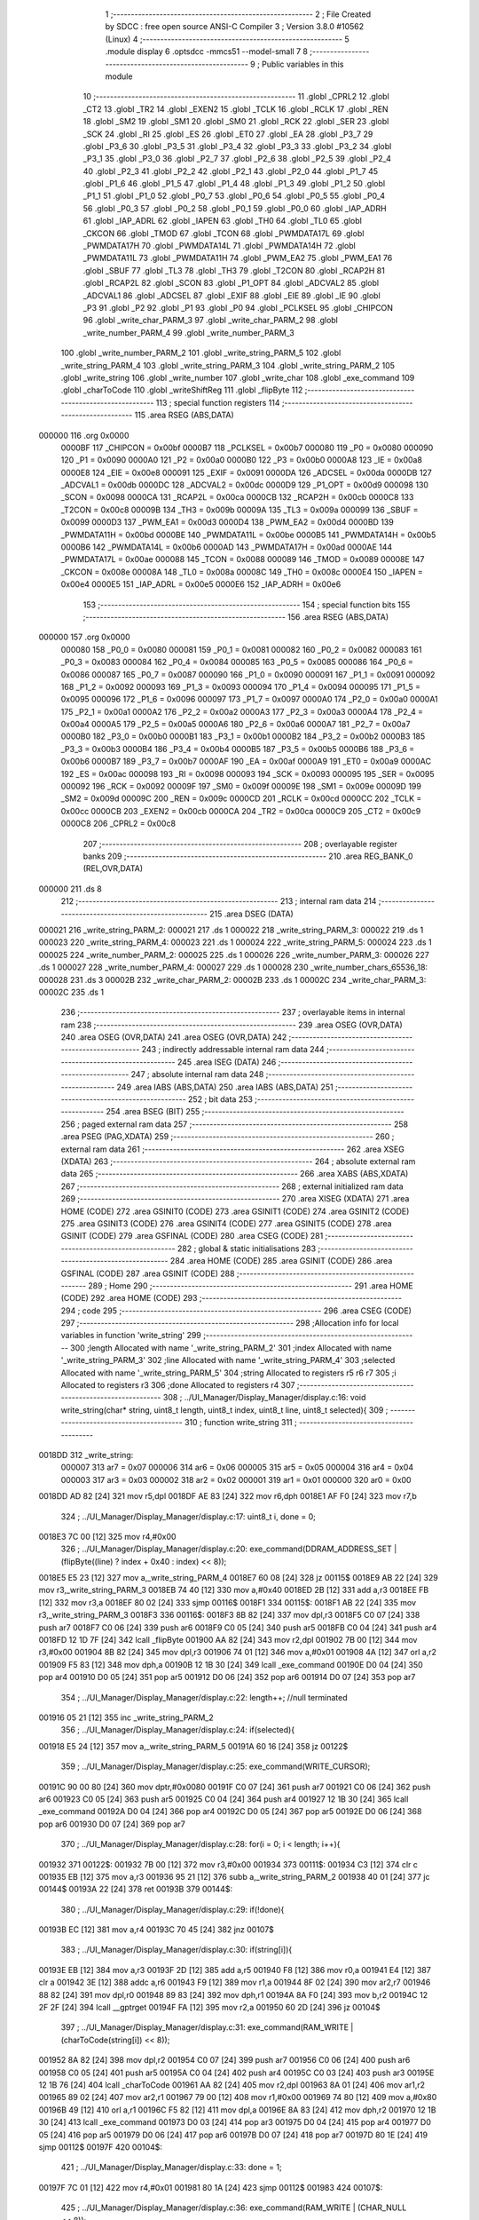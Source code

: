                                       1 ;--------------------------------------------------------
                                      2 ; File Created by SDCC : free open source ANSI-C Compiler
                                      3 ; Version 3.8.0 #10562 (Linux)
                                      4 ;--------------------------------------------------------
                                      5 	.module display
                                      6 	.optsdcc -mmcs51 --model-small
                                      7 	
                                      8 ;--------------------------------------------------------
                                      9 ; Public variables in this module
                                     10 ;--------------------------------------------------------
                                     11 	.globl _CPRL2
                                     12 	.globl _CT2
                                     13 	.globl _TR2
                                     14 	.globl _EXEN2
                                     15 	.globl _TCLK
                                     16 	.globl _RCLK
                                     17 	.globl _REN
                                     18 	.globl _SM2
                                     19 	.globl _SM1
                                     20 	.globl _SM0
                                     21 	.globl _RCK
                                     22 	.globl _SER
                                     23 	.globl _SCK
                                     24 	.globl _RI
                                     25 	.globl _ES
                                     26 	.globl _ET0
                                     27 	.globl _EA
                                     28 	.globl _P3_7
                                     29 	.globl _P3_6
                                     30 	.globl _P3_5
                                     31 	.globl _P3_4
                                     32 	.globl _P3_3
                                     33 	.globl _P3_2
                                     34 	.globl _P3_1
                                     35 	.globl _P3_0
                                     36 	.globl _P2_7
                                     37 	.globl _P2_6
                                     38 	.globl _P2_5
                                     39 	.globl _P2_4
                                     40 	.globl _P2_3
                                     41 	.globl _P2_2
                                     42 	.globl _P2_1
                                     43 	.globl _P2_0
                                     44 	.globl _P1_7
                                     45 	.globl _P1_6
                                     46 	.globl _P1_5
                                     47 	.globl _P1_4
                                     48 	.globl _P1_3
                                     49 	.globl _P1_2
                                     50 	.globl _P1_1
                                     51 	.globl _P1_0
                                     52 	.globl _P0_7
                                     53 	.globl _P0_6
                                     54 	.globl _P0_5
                                     55 	.globl _P0_4
                                     56 	.globl _P0_3
                                     57 	.globl _P0_2
                                     58 	.globl _P0_1
                                     59 	.globl _P0_0
                                     60 	.globl _IAP_ADRH
                                     61 	.globl _IAP_ADRL
                                     62 	.globl _IAPEN
                                     63 	.globl _TH0
                                     64 	.globl _TL0
                                     65 	.globl _CKCON
                                     66 	.globl _TMOD
                                     67 	.globl _TCON
                                     68 	.globl _PWMDATA17L
                                     69 	.globl _PWMDATA17H
                                     70 	.globl _PWMDATA14L
                                     71 	.globl _PWMDATA14H
                                     72 	.globl _PWMDATA11L
                                     73 	.globl _PWMDATA11H
                                     74 	.globl _PWM_EA2
                                     75 	.globl _PWM_EA1
                                     76 	.globl _SBUF
                                     77 	.globl _TL3
                                     78 	.globl _TH3
                                     79 	.globl _T2CON
                                     80 	.globl _RCAP2H
                                     81 	.globl _RCAP2L
                                     82 	.globl _SCON
                                     83 	.globl _P1_OPT
                                     84 	.globl _ADCVAL2
                                     85 	.globl _ADCVAL1
                                     86 	.globl _ADCSEL
                                     87 	.globl _EXIF
                                     88 	.globl _EIE
                                     89 	.globl _IE
                                     90 	.globl _P3
                                     91 	.globl _P2
                                     92 	.globl _P1
                                     93 	.globl _P0
                                     94 	.globl _PCLKSEL
                                     95 	.globl _CHIPCON
                                     96 	.globl _write_char_PARM_3
                                     97 	.globl _write_char_PARM_2
                                     98 	.globl _write_number_PARM_4
                                     99 	.globl _write_number_PARM_3
                                    100 	.globl _write_number_PARM_2
                                    101 	.globl _write_string_PARM_5
                                    102 	.globl _write_string_PARM_4
                                    103 	.globl _write_string_PARM_3
                                    104 	.globl _write_string_PARM_2
                                    105 	.globl _write_string
                                    106 	.globl _write_number
                                    107 	.globl _write_char
                                    108 	.globl _exe_command
                                    109 	.globl _charToCode
                                    110 	.globl _writeShiftReg
                                    111 	.globl _flipByte
                                    112 ;--------------------------------------------------------
                                    113 ; special function registers
                                    114 ;--------------------------------------------------------
                                    115 	.area RSEG    (ABS,DATA)
      000000                        116 	.org 0x0000
                           0000BF   117 _CHIPCON	=	0x00bf
                           0000B7   118 _PCLKSEL	=	0x00b7
                           000080   119 _P0	=	0x0080
                           000090   120 _P1	=	0x0090
                           0000A0   121 _P2	=	0x00a0
                           0000B0   122 _P3	=	0x00b0
                           0000A8   123 _IE	=	0x00a8
                           0000E8   124 _EIE	=	0x00e8
                           000091   125 _EXIF	=	0x0091
                           0000DA   126 _ADCSEL	=	0x00da
                           0000DB   127 _ADCVAL1	=	0x00db
                           0000DC   128 _ADCVAL2	=	0x00dc
                           0000D9   129 _P1_OPT	=	0x00d9
                           000098   130 _SCON	=	0x0098
                           0000CA   131 _RCAP2L	=	0x00ca
                           0000CB   132 _RCAP2H	=	0x00cb
                           0000C8   133 _T2CON	=	0x00c8
                           00009B   134 _TH3	=	0x009b
                           00009A   135 _TL3	=	0x009a
                           000099   136 _SBUF	=	0x0099
                           0000D3   137 _PWM_EA1	=	0x00d3
                           0000D4   138 _PWM_EA2	=	0x00d4
                           0000BD   139 _PWMDATA11H	=	0x00bd
                           0000BE   140 _PWMDATA11L	=	0x00be
                           0000B5   141 _PWMDATA14H	=	0x00b5
                           0000B6   142 _PWMDATA14L	=	0x00b6
                           0000AD   143 _PWMDATA17H	=	0x00ad
                           0000AE   144 _PWMDATA17L	=	0x00ae
                           000088   145 _TCON	=	0x0088
                           000089   146 _TMOD	=	0x0089
                           00008E   147 _CKCON	=	0x008e
                           00008A   148 _TL0	=	0x008a
                           00008C   149 _TH0	=	0x008c
                           0000E4   150 _IAPEN	=	0x00e4
                           0000E5   151 _IAP_ADRL	=	0x00e5
                           0000E6   152 _IAP_ADRH	=	0x00e6
                                    153 ;--------------------------------------------------------
                                    154 ; special function bits
                                    155 ;--------------------------------------------------------
                                    156 	.area RSEG    (ABS,DATA)
      000000                        157 	.org 0x0000
                           000080   158 _P0_0	=	0x0080
                           000081   159 _P0_1	=	0x0081
                           000082   160 _P0_2	=	0x0082
                           000083   161 _P0_3	=	0x0083
                           000084   162 _P0_4	=	0x0084
                           000085   163 _P0_5	=	0x0085
                           000086   164 _P0_6	=	0x0086
                           000087   165 _P0_7	=	0x0087
                           000090   166 _P1_0	=	0x0090
                           000091   167 _P1_1	=	0x0091
                           000092   168 _P1_2	=	0x0092
                           000093   169 _P1_3	=	0x0093
                           000094   170 _P1_4	=	0x0094
                           000095   171 _P1_5	=	0x0095
                           000096   172 _P1_6	=	0x0096
                           000097   173 _P1_7	=	0x0097
                           0000A0   174 _P2_0	=	0x00a0
                           0000A1   175 _P2_1	=	0x00a1
                           0000A2   176 _P2_2	=	0x00a2
                           0000A3   177 _P2_3	=	0x00a3
                           0000A4   178 _P2_4	=	0x00a4
                           0000A5   179 _P2_5	=	0x00a5
                           0000A6   180 _P2_6	=	0x00a6
                           0000A7   181 _P2_7	=	0x00a7
                           0000B0   182 _P3_0	=	0x00b0
                           0000B1   183 _P3_1	=	0x00b1
                           0000B2   184 _P3_2	=	0x00b2
                           0000B3   185 _P3_3	=	0x00b3
                           0000B4   186 _P3_4	=	0x00b4
                           0000B5   187 _P3_5	=	0x00b5
                           0000B6   188 _P3_6	=	0x00b6
                           0000B7   189 _P3_7	=	0x00b7
                           0000AF   190 _EA	=	0x00af
                           0000A9   191 _ET0	=	0x00a9
                           0000AC   192 _ES	=	0x00ac
                           000098   193 _RI	=	0x0098
                           000093   194 _SCK	=	0x0093
                           000095   195 _SER	=	0x0095
                           000092   196 _RCK	=	0x0092
                           00009F   197 _SM0	=	0x009f
                           00009E   198 _SM1	=	0x009e
                           00009D   199 _SM2	=	0x009d
                           00009C   200 _REN	=	0x009c
                           0000CD   201 _RCLK	=	0x00cd
                           0000CC   202 _TCLK	=	0x00cc
                           0000CB   203 _EXEN2	=	0x00cb
                           0000CA   204 _TR2	=	0x00ca
                           0000C9   205 _CT2	=	0x00c9
                           0000C8   206 _CPRL2	=	0x00c8
                                    207 ;--------------------------------------------------------
                                    208 ; overlayable register banks
                                    209 ;--------------------------------------------------------
                                    210 	.area REG_BANK_0	(REL,OVR,DATA)
      000000                        211 	.ds 8
                                    212 ;--------------------------------------------------------
                                    213 ; internal ram data
                                    214 ;--------------------------------------------------------
                                    215 	.area DSEG    (DATA)
      000021                        216 _write_string_PARM_2:
      000021                        217 	.ds 1
      000022                        218 _write_string_PARM_3:
      000022                        219 	.ds 1
      000023                        220 _write_string_PARM_4:
      000023                        221 	.ds 1
      000024                        222 _write_string_PARM_5:
      000024                        223 	.ds 1
      000025                        224 _write_number_PARM_2:
      000025                        225 	.ds 1
      000026                        226 _write_number_PARM_3:
      000026                        227 	.ds 1
      000027                        228 _write_number_PARM_4:
      000027                        229 	.ds 1
      000028                        230 _write_number_chars_65536_18:
      000028                        231 	.ds 3
      00002B                        232 _write_char_PARM_2:
      00002B                        233 	.ds 1
      00002C                        234 _write_char_PARM_3:
      00002C                        235 	.ds 1
                                    236 ;--------------------------------------------------------
                                    237 ; overlayable items in internal ram 
                                    238 ;--------------------------------------------------------
                                    239 	.area	OSEG    (OVR,DATA)
                                    240 	.area	OSEG    (OVR,DATA)
                                    241 	.area	OSEG    (OVR,DATA)
                                    242 ;--------------------------------------------------------
                                    243 ; indirectly addressable internal ram data
                                    244 ;--------------------------------------------------------
                                    245 	.area ISEG    (DATA)
                                    246 ;--------------------------------------------------------
                                    247 ; absolute internal ram data
                                    248 ;--------------------------------------------------------
                                    249 	.area IABS    (ABS,DATA)
                                    250 	.area IABS    (ABS,DATA)
                                    251 ;--------------------------------------------------------
                                    252 ; bit data
                                    253 ;--------------------------------------------------------
                                    254 	.area BSEG    (BIT)
                                    255 ;--------------------------------------------------------
                                    256 ; paged external ram data
                                    257 ;--------------------------------------------------------
                                    258 	.area PSEG    (PAG,XDATA)
                                    259 ;--------------------------------------------------------
                                    260 ; external ram data
                                    261 ;--------------------------------------------------------
                                    262 	.area XSEG    (XDATA)
                                    263 ;--------------------------------------------------------
                                    264 ; absolute external ram data
                                    265 ;--------------------------------------------------------
                                    266 	.area XABS    (ABS,XDATA)
                                    267 ;--------------------------------------------------------
                                    268 ; external initialized ram data
                                    269 ;--------------------------------------------------------
                                    270 	.area XISEG   (XDATA)
                                    271 	.area HOME    (CODE)
                                    272 	.area GSINIT0 (CODE)
                                    273 	.area GSINIT1 (CODE)
                                    274 	.area GSINIT2 (CODE)
                                    275 	.area GSINIT3 (CODE)
                                    276 	.area GSINIT4 (CODE)
                                    277 	.area GSINIT5 (CODE)
                                    278 	.area GSINIT  (CODE)
                                    279 	.area GSFINAL (CODE)
                                    280 	.area CSEG    (CODE)
                                    281 ;--------------------------------------------------------
                                    282 ; global & static initialisations
                                    283 ;--------------------------------------------------------
                                    284 	.area HOME    (CODE)
                                    285 	.area GSINIT  (CODE)
                                    286 	.area GSFINAL (CODE)
                                    287 	.area GSINIT  (CODE)
                                    288 ;--------------------------------------------------------
                                    289 ; Home
                                    290 ;--------------------------------------------------------
                                    291 	.area HOME    (CODE)
                                    292 	.area HOME    (CODE)
                                    293 ;--------------------------------------------------------
                                    294 ; code
                                    295 ;--------------------------------------------------------
                                    296 	.area CSEG    (CODE)
                                    297 ;------------------------------------------------------------
                                    298 ;Allocation info for local variables in function 'write_string'
                                    299 ;------------------------------------------------------------
                                    300 ;length                    Allocated with name '_write_string_PARM_2'
                                    301 ;index                     Allocated with name '_write_string_PARM_3'
                                    302 ;line                      Allocated with name '_write_string_PARM_4'
                                    303 ;selected                  Allocated with name '_write_string_PARM_5'
                                    304 ;string                    Allocated to registers r5 r6 r7 
                                    305 ;i                         Allocated to registers r3 
                                    306 ;done                      Allocated to registers r4 
                                    307 ;------------------------------------------------------------
                                    308 ;	../UI_Manager/Display_Manager/display.c:16: void write_string(char* string, uint8_t length, uint8_t index, uint8_t line, uint8_t selected){
                                    309 ;	-----------------------------------------
                                    310 ;	 function write_string
                                    311 ;	-----------------------------------------
      0018DD                        312 _write_string:
                           000007   313 	ar7 = 0x07
                           000006   314 	ar6 = 0x06
                           000005   315 	ar5 = 0x05
                           000004   316 	ar4 = 0x04
                           000003   317 	ar3 = 0x03
                           000002   318 	ar2 = 0x02
                           000001   319 	ar1 = 0x01
                           000000   320 	ar0 = 0x00
      0018DD AD 82            [24]  321 	mov	r5,dpl
      0018DF AE 83            [24]  322 	mov	r6,dph
      0018E1 AF F0            [24]  323 	mov	r7,b
                                    324 ;	../UI_Manager/Display_Manager/display.c:17: uint8_t i, done = 0;
      0018E3 7C 00            [12]  325 	mov	r4,#0x00
                                    326 ;	../UI_Manager/Display_Manager/display.c:20: exe_command(DDRAM_ADDRESS_SET | (flipByte((line) ? index + 0x40 : index) << 8));
      0018E5 E5 23            [12]  327 	mov	a,_write_string_PARM_4
      0018E7 60 08            [24]  328 	jz	00115$
      0018E9 AB 22            [24]  329 	mov	r3,_write_string_PARM_3
      0018EB 74 40            [12]  330 	mov	a,#0x40
      0018ED 2B               [12]  331 	add	a,r3
      0018EE FB               [12]  332 	mov	r3,a
      0018EF 80 02            [24]  333 	sjmp	00116$
      0018F1                        334 00115$:
      0018F1 AB 22            [24]  335 	mov	r3,_write_string_PARM_3
      0018F3                        336 00116$:
      0018F3 8B 82            [24]  337 	mov	dpl,r3
      0018F5 C0 07            [24]  338 	push	ar7
      0018F7 C0 06            [24]  339 	push	ar6
      0018F9 C0 05            [24]  340 	push	ar5
      0018FB C0 04            [24]  341 	push	ar4
      0018FD 12 1D 7F         [24]  342 	lcall	_flipByte
      001900 AA 82            [24]  343 	mov	r2,dpl
      001902 7B 00            [12]  344 	mov	r3,#0x00
      001904 8B 82            [24]  345 	mov	dpl,r3
      001906 74 01            [12]  346 	mov	a,#0x01
      001908 4A               [12]  347 	orl	a,r2
      001909 F5 83            [12]  348 	mov	dph,a
      00190B 12 1B 30         [24]  349 	lcall	_exe_command
      00190E D0 04            [24]  350 	pop	ar4
      001910 D0 05            [24]  351 	pop	ar5
      001912 D0 06            [24]  352 	pop	ar6
      001914 D0 07            [24]  353 	pop	ar7
                                    354 ;	../UI_Manager/Display_Manager/display.c:22: length++; //null terminated
      001916 05 21            [12]  355 	inc	_write_string_PARM_2
                                    356 ;	../UI_Manager/Display_Manager/display.c:24: if(selected){
      001918 E5 24            [12]  357 	mov	a,_write_string_PARM_5
      00191A 60 16            [24]  358 	jz	00122$
                                    359 ;	../UI_Manager/Display_Manager/display.c:25: exe_command(WRITE_CURSOR);
      00191C 90 00 80         [24]  360 	mov	dptr,#0x0080
      00191F C0 07            [24]  361 	push	ar7
      001921 C0 06            [24]  362 	push	ar6
      001923 C0 05            [24]  363 	push	ar5
      001925 C0 04            [24]  364 	push	ar4
      001927 12 1B 30         [24]  365 	lcall	_exe_command
      00192A D0 04            [24]  366 	pop	ar4
      00192C D0 05            [24]  367 	pop	ar5
      00192E D0 06            [24]  368 	pop	ar6
      001930 D0 07            [24]  369 	pop	ar7
                                    370 ;	../UI_Manager/Display_Manager/display.c:28: for(i = 0; i < length; i++){
      001932                        371 00122$:
      001932 7B 00            [12]  372 	mov	r3,#0x00
      001934                        373 00111$:
      001934 C3               [12]  374 	clr	c
      001935 EB               [12]  375 	mov	a,r3
      001936 95 21            [12]  376 	subb	a,_write_string_PARM_2
      001938 40 01            [24]  377 	jc	00144$
      00193A 22               [24]  378 	ret
      00193B                        379 00144$:
                                    380 ;	../UI_Manager/Display_Manager/display.c:29: if(!done){
      00193B EC               [12]  381 	mov	a,r4
      00193C 70 45            [24]  382 	jnz	00107$
                                    383 ;	../UI_Manager/Display_Manager/display.c:30: if(string[i]){
      00193E EB               [12]  384 	mov	a,r3
      00193F 2D               [12]  385 	add	a,r5
      001940 F8               [12]  386 	mov	r0,a
      001941 E4               [12]  387 	clr	a
      001942 3E               [12]  388 	addc	a,r6
      001943 F9               [12]  389 	mov	r1,a
      001944 8F 02            [24]  390 	mov	ar2,r7
      001946 88 82            [24]  391 	mov	dpl,r0
      001948 89 83            [24]  392 	mov	dph,r1
      00194A 8A F0            [24]  393 	mov	b,r2
      00194C 12 2F 2F         [24]  394 	lcall	__gptrget
      00194F FA               [12]  395 	mov	r2,a
      001950 60 2D            [24]  396 	jz	00104$
                                    397 ;	../UI_Manager/Display_Manager/display.c:31: exe_command(RAM_WRITE | (charToCode(string[i]) << 8));
      001952 8A 82            [24]  398 	mov	dpl,r2
      001954 C0 07            [24]  399 	push	ar7
      001956 C0 06            [24]  400 	push	ar6
      001958 C0 05            [24]  401 	push	ar5
      00195A C0 04            [24]  402 	push	ar4
      00195C C0 03            [24]  403 	push	ar3
      00195E 12 1B 76         [24]  404 	lcall	_charToCode
      001961 AA 82            [24]  405 	mov	r2,dpl
      001963 8A 01            [24]  406 	mov	ar1,r2
      001965 89 02            [24]  407 	mov	ar2,r1
      001967 79 00            [12]  408 	mov	r1,#0x00
      001969 74 80            [12]  409 	mov	a,#0x80
      00196B 49               [12]  410 	orl	a,r1
      00196C F5 82            [12]  411 	mov	dpl,a
      00196E 8A 83            [24]  412 	mov	dph,r2
      001970 12 1B 30         [24]  413 	lcall	_exe_command
      001973 D0 03            [24]  414 	pop	ar3
      001975 D0 04            [24]  415 	pop	ar4
      001977 D0 05            [24]  416 	pop	ar5
      001979 D0 06            [24]  417 	pop	ar6
      00197B D0 07            [24]  418 	pop	ar7
      00197D 80 1E            [24]  419 	sjmp	00112$
      00197F                        420 00104$:
                                    421 ;	../UI_Manager/Display_Manager/display.c:33: done = 1;
      00197F 7C 01            [12]  422 	mov	r4,#0x01
      001981 80 1A            [24]  423 	sjmp	00112$
      001983                        424 00107$:
                                    425 ;	../UI_Manager/Display_Manager/display.c:36: exe_command(RAM_WRITE | (CHAR_NULL << 8));
      001983 90 04 80         [24]  426 	mov	dptr,#0x0480
      001986 C0 07            [24]  427 	push	ar7
      001988 C0 06            [24]  428 	push	ar6
      00198A C0 05            [24]  429 	push	ar5
      00198C C0 04            [24]  430 	push	ar4
      00198E C0 03            [24]  431 	push	ar3
      001990 12 1B 30         [24]  432 	lcall	_exe_command
      001993 D0 03            [24]  433 	pop	ar3
      001995 D0 04            [24]  434 	pop	ar4
      001997 D0 05            [24]  435 	pop	ar5
      001999 D0 06            [24]  436 	pop	ar6
      00199B D0 07            [24]  437 	pop	ar7
      00199D                        438 00112$:
                                    439 ;	../UI_Manager/Display_Manager/display.c:28: for(i = 0; i < length; i++){
      00199D 0B               [12]  440 	inc	r3
                                    441 ;	../UI_Manager/Display_Manager/display.c:39: }
      00199E 02 19 34         [24]  442 	ljmp	00111$
                                    443 ;------------------------------------------------------------
                                    444 ;Allocation info for local variables in function 'write_number'
                                    445 ;------------------------------------------------------------
                                    446 ;index                     Allocated with name '_write_number_PARM_2'
                                    447 ;line                      Allocated with name '_write_number_PARM_3'
                                    448 ;selected                  Allocated with name '_write_number_PARM_4'
                                    449 ;number                    Allocated to registers r6 r7 
                                    450 ;higherNumberPresent       Allocated to registers r5 
                                    451 ;value                     Allocated to registers r3 r4 
                                    452 ;chars                     Allocated with name '_write_number_chars_65536_18'
                                    453 ;------------------------------------------------------------
                                    454 ;	../UI_Manager/Display_Manager/display.c:41: void write_number(uint16_t number, uint8_t index, uint8_t line, uint8_t selected){
                                    455 ;	-----------------------------------------
                                    456 ;	 function write_number
                                    457 ;	-----------------------------------------
      0019A1                        458 _write_number:
      0019A1 AE 82            [24]  459 	mov	r6,dpl
      0019A3 AF 83            [24]  460 	mov	r7,dph
                                    461 ;	../UI_Manager/Display_Manager/display.c:42: uint8_t higherNumberPresent = 0;
      0019A5 7D 00            [12]  462 	mov	r5,#0x00
                                    463 ;	../UI_Manager/Display_Manager/display.c:44: uint8_t chars[3] = {CHAR_NULL, CHAR_NULL, CHAR_0};
      0019A7 75 28 04         [24]  464 	mov	_write_number_chars_65536_18,#0x04
      0019AA 75 29 04         [24]  465 	mov	(_write_number_chars_65536_18 + 0x0001),#0x04
      0019AD 75 2A 0C         [24]  466 	mov	(_write_number_chars_65536_18 + 0x0002),#0x0c
                                    467 ;	../UI_Manager/Display_Manager/display.c:46: if(number >= 1000) {number = 999;}
      0019B0 C3               [12]  468 	clr	c
      0019B1 EE               [12]  469 	mov	a,r6
      0019B2 94 E8            [12]  470 	subb	a,#0xe8
      0019B4 EF               [12]  471 	mov	a,r7
      0019B5 94 03            [12]  472 	subb	a,#0x03
      0019B7 40 04            [24]  473 	jc	00102$
      0019B9 7E E7            [12]  474 	mov	r6,#0xe7
      0019BB 7F 03            [12]  475 	mov	r7,#0x03
      0019BD                        476 00102$:
                                    477 ;	../UI_Manager/Display_Manager/display.c:48: exe_command(DDRAM_ADDRESS_SET | (flipByte((line) ? index + 0x40 : index) << 8));
      0019BD E5 26            [12]  478 	mov	a,_write_number_PARM_3
      0019BF 60 08            [24]  479 	jz	00113$
      0019C1 AC 25            [24]  480 	mov	r4,_write_number_PARM_2
      0019C3 74 40            [12]  481 	mov	a,#0x40
      0019C5 2C               [12]  482 	add	a,r4
      0019C6 FC               [12]  483 	mov	r4,a
      0019C7 80 02            [24]  484 	sjmp	00114$
      0019C9                        485 00113$:
      0019C9 AC 25            [24]  486 	mov	r4,_write_number_PARM_2
      0019CB                        487 00114$:
      0019CB 8C 82            [24]  488 	mov	dpl,r4
      0019CD C0 07            [24]  489 	push	ar7
      0019CF C0 06            [24]  490 	push	ar6
      0019D1 C0 05            [24]  491 	push	ar5
      0019D3 12 1D 7F         [24]  492 	lcall	_flipByte
      0019D6 AB 82            [24]  493 	mov	r3,dpl
      0019D8 7C 00            [12]  494 	mov	r4,#0x00
      0019DA 8C 82            [24]  495 	mov	dpl,r4
      0019DC 74 01            [12]  496 	mov	a,#0x01
      0019DE 4B               [12]  497 	orl	a,r3
      0019DF F5 83            [12]  498 	mov	dph,a
      0019E1 12 1B 30         [24]  499 	lcall	_exe_command
      0019E4 D0 05            [24]  500 	pop	ar5
      0019E6 D0 06            [24]  501 	pop	ar6
      0019E8 D0 07            [24]  502 	pop	ar7
                                    503 ;	../UI_Manager/Display_Manager/display.c:51: if(selected){
      0019EA E5 27            [12]  504 	mov	a,_write_number_PARM_4
      0019EC 60 14            [24]  505 	jz	00104$
                                    506 ;	../UI_Manager/Display_Manager/display.c:52: exe_command(WRITE_CURSOR);
      0019EE 90 00 80         [24]  507 	mov	dptr,#0x0080
      0019F1 C0 07            [24]  508 	push	ar7
      0019F3 C0 06            [24]  509 	push	ar6
      0019F5 C0 05            [24]  510 	push	ar5
      0019F7 12 1B 30         [24]  511 	lcall	_exe_command
      0019FA D0 05            [24]  512 	pop	ar5
      0019FC D0 06            [24]  513 	pop	ar6
      0019FE D0 07            [24]  514 	pop	ar7
      001A00 80 12            [24]  515 	sjmp	00105$
      001A02                        516 00104$:
                                    517 ;	../UI_Manager/Display_Manager/display.c:54: exe_command(RAM_WRITE | (CHAR_NULL << 8));
      001A02 90 04 80         [24]  518 	mov	dptr,#0x0480
      001A05 C0 07            [24]  519 	push	ar7
      001A07 C0 06            [24]  520 	push	ar6
      001A09 C0 05            [24]  521 	push	ar5
      001A0B 12 1B 30         [24]  522 	lcall	_exe_command
      001A0E D0 05            [24]  523 	pop	ar5
      001A10 D0 06            [24]  524 	pop	ar6
      001A12 D0 07            [24]  525 	pop	ar7
      001A14                        526 00105$:
                                    527 ;	../UI_Manager/Display_Manager/display.c:58: value = number/100;
      001A14 75 76 64         [24]  528 	mov	__divuint_PARM_2,#0x64
      001A17 75 77 00         [24]  529 	mov	(__divuint_PARM_2 + 1),#0x00
      001A1A 8E 82            [24]  530 	mov	dpl,r6
      001A1C 8F 83            [24]  531 	mov	dph,r7
      001A1E C0 07            [24]  532 	push	ar7
      001A20 C0 06            [24]  533 	push	ar6
      001A22 C0 05            [24]  534 	push	ar5
      001A24 12 2E 19         [24]  535 	lcall	__divuint
      001A27 AB 82            [24]  536 	mov	r3,dpl
      001A29 AC 83            [24]  537 	mov	r4,dph
      001A2B D0 05            [24]  538 	pop	ar5
      001A2D D0 06            [24]  539 	pop	ar6
      001A2F D0 07            [24]  540 	pop	ar7
                                    541 ;	../UI_Manager/Display_Manager/display.c:59: if(value){
      001A31 EB               [12]  542 	mov	a,r3
      001A32 4C               [12]  543 	orl	a,r4
      001A33 60 39            [24]  544 	jz	00107$
                                    545 ;	../UI_Manager/Display_Manager/display.c:60: chars[0] = charToCode(value + 0x30);
      001A35 8B 02            [24]  546 	mov	ar2,r3
      001A37 74 30            [12]  547 	mov	a,#0x30
      001A39 2A               [12]  548 	add	a,r2
      001A3A F5 82            [12]  549 	mov	dpl,a
      001A3C C0 07            [24]  550 	push	ar7
      001A3E C0 06            [24]  551 	push	ar6
      001A40 C0 04            [24]  552 	push	ar4
      001A42 C0 03            [24]  553 	push	ar3
      001A44 12 1B 76         [24]  554 	lcall	_charToCode
      001A47 E5 82            [12]  555 	mov	a,dpl
      001A49 D0 03            [24]  556 	pop	ar3
      001A4B D0 04            [24]  557 	pop	ar4
      001A4D F5 28            [12]  558 	mov	_write_number_chars_65536_18,a
                                    559 ;	../UI_Manager/Display_Manager/display.c:61: higherNumberPresent = 1;
      001A4F 7D 01            [12]  560 	mov	r5,#0x01
                                    561 ;	../UI_Manager/Display_Manager/display.c:62: number -= value*100;
      001A51 8B 76            [24]  562 	mov	__mulint_PARM_2,r3
      001A53 8C 77            [24]  563 	mov	(__mulint_PARM_2 + 1),r4
      001A55 90 00 64         [24]  564 	mov	dptr,#0x0064
      001A58 C0 05            [24]  565 	push	ar5
      001A5A 12 2E C5         [24]  566 	lcall	__mulint
      001A5D AB 82            [24]  567 	mov	r3,dpl
      001A5F AC 83            [24]  568 	mov	r4,dph
      001A61 D0 05            [24]  569 	pop	ar5
      001A63 D0 06            [24]  570 	pop	ar6
      001A65 D0 07            [24]  571 	pop	ar7
      001A67 EE               [12]  572 	mov	a,r6
      001A68 C3               [12]  573 	clr	c
      001A69 9B               [12]  574 	subb	a,r3
      001A6A FE               [12]  575 	mov	r6,a
      001A6B EF               [12]  576 	mov	a,r7
      001A6C 9C               [12]  577 	subb	a,r4
      001A6D FF               [12]  578 	mov	r7,a
      001A6E                        579 00107$:
                                    580 ;	../UI_Manager/Display_Manager/display.c:65: value = number/10;
      001A6E 75 76 0A         [24]  581 	mov	__divuint_PARM_2,#0x0a
      001A71 75 77 00         [24]  582 	mov	(__divuint_PARM_2 + 1),#0x00
      001A74 8E 82            [24]  583 	mov	dpl,r6
      001A76 8F 83            [24]  584 	mov	dph,r7
      001A78 C0 07            [24]  585 	push	ar7
      001A7A C0 06            [24]  586 	push	ar6
      001A7C C0 05            [24]  587 	push	ar5
      001A7E 12 2E 19         [24]  588 	lcall	__divuint
      001A81 AB 82            [24]  589 	mov	r3,dpl
      001A83 AC 83            [24]  590 	mov	r4,dph
      001A85 D0 05            [24]  591 	pop	ar5
      001A87 D0 06            [24]  592 	pop	ar6
      001A89 D0 07            [24]  593 	pop	ar7
                                    594 ;	../UI_Manager/Display_Manager/display.c:66: if(higherNumberPresent || value){
      001A8B ED               [12]  595 	mov	a,r5
      001A8C 70 04            [24]  596 	jnz	00108$
      001A8E EB               [12]  597 	mov	a,r3
      001A8F 4C               [12]  598 	orl	a,r4
      001A90 60 33            [24]  599 	jz	00109$
      001A92                        600 00108$:
                                    601 ;	../UI_Manager/Display_Manager/display.c:67: chars[1] = charToCode(value + 0x30);
      001A92 8B 05            [24]  602 	mov	ar5,r3
      001A94 74 30            [12]  603 	mov	a,#0x30
      001A96 2D               [12]  604 	add	a,r5
      001A97 F5 82            [12]  605 	mov	dpl,a
      001A99 C0 07            [24]  606 	push	ar7
      001A9B C0 06            [24]  607 	push	ar6
      001A9D C0 04            [24]  608 	push	ar4
      001A9F C0 03            [24]  609 	push	ar3
      001AA1 12 1B 76         [24]  610 	lcall	_charToCode
      001AA4 E5 82            [12]  611 	mov	a,dpl
      001AA6 D0 03            [24]  612 	pop	ar3
      001AA8 D0 04            [24]  613 	pop	ar4
      001AAA F5 29            [12]  614 	mov	(_write_number_chars_65536_18 + 0x0001),a
                                    615 ;	../UI_Manager/Display_Manager/display.c:68: number -= value*10;
      001AAC 8B 76            [24]  616 	mov	__mulint_PARM_2,r3
      001AAE 8C 77            [24]  617 	mov	(__mulint_PARM_2 + 1),r4
      001AB0 90 00 0A         [24]  618 	mov	dptr,#0x000a
      001AB3 12 2E C5         [24]  619 	lcall	__mulint
      001AB6 AC 82            [24]  620 	mov	r4,dpl
      001AB8 AD 83            [24]  621 	mov	r5,dph
      001ABA D0 06            [24]  622 	pop	ar6
      001ABC D0 07            [24]  623 	pop	ar7
      001ABE EE               [12]  624 	mov	a,r6
      001ABF C3               [12]  625 	clr	c
      001AC0 9C               [12]  626 	subb	a,r4
      001AC1 FE               [12]  627 	mov	r6,a
      001AC2 EF               [12]  628 	mov	a,r7
      001AC3 9D               [12]  629 	subb	a,r5
      001AC4 FF               [12]  630 	mov	r7,a
      001AC5                        631 00109$:
                                    632 ;	../UI_Manager/Display_Manager/display.c:71: chars[2] = charToCode(number + 0x30);
      001AC5 74 30            [12]  633 	mov	a,#0x30
      001AC7 2E               [12]  634 	add	a,r6
      001AC8 F5 82            [12]  635 	mov	dpl,a
      001ACA 12 1B 76         [24]  636 	lcall	_charToCode
      001ACD E5 82            [12]  637 	mov	a,dpl
      001ACF F5 2A            [12]  638 	mov	(_write_number_chars_65536_18 + 0x0002),a
                                    639 ;	../UI_Manager/Display_Manager/display.c:73: exe_command(RAM_WRITE | (chars[0] << 8));
      001AD1 AF 28            [24]  640 	mov	r7,_write_number_chars_65536_18
      001AD3 7E 00            [12]  641 	mov	r6,#0x00
      001AD5 74 80            [12]  642 	mov	a,#0x80
      001AD7 4E               [12]  643 	orl	a,r6
      001AD8 F5 82            [12]  644 	mov	dpl,a
      001ADA 8F 83            [24]  645 	mov	dph,r7
      001ADC 12 1B 30         [24]  646 	lcall	_exe_command
                                    647 ;	../UI_Manager/Display_Manager/display.c:74: exe_command(RAM_WRITE | (chars[1] << 8));
      001ADF AF 29            [24]  648 	mov	r7,(_write_number_chars_65536_18 + 0x0001)
      001AE1 7E 00            [12]  649 	mov	r6,#0x00
      001AE3 74 80            [12]  650 	mov	a,#0x80
      001AE5 4E               [12]  651 	orl	a,r6
      001AE6 F5 82            [12]  652 	mov	dpl,a
      001AE8 8F 83            [24]  653 	mov	dph,r7
      001AEA 12 1B 30         [24]  654 	lcall	_exe_command
                                    655 ;	../UI_Manager/Display_Manager/display.c:75: exe_command(RAM_WRITE | (chars[2] << 8));
      001AED AF 2A            [24]  656 	mov	r7,(_write_number_chars_65536_18 + 0x0002)
      001AEF 7E 00            [12]  657 	mov	r6,#0x00
      001AF1 74 80            [12]  658 	mov	a,#0x80
      001AF3 4E               [12]  659 	orl	a,r6
      001AF4 F5 82            [12]  660 	mov	dpl,a
      001AF6 8F 83            [24]  661 	mov	dph,r7
                                    662 ;	../UI_Manager/Display_Manager/display.c:77: }
      001AF8 02 1B 30         [24]  663 	ljmp	_exe_command
                                    664 ;------------------------------------------------------------
                                    665 ;Allocation info for local variables in function 'write_char'
                                    666 ;------------------------------------------------------------
                                    667 ;index                     Allocated with name '_write_char_PARM_2'
                                    668 ;line                      Allocated with name '_write_char_PARM_3'
                                    669 ;command                   Allocated to registers r7 
                                    670 ;------------------------------------------------------------
                                    671 ;	../UI_Manager/Display_Manager/display.c:79: void write_char(uint8_t command, uint8_t index, uint8_t line){
                                    672 ;	-----------------------------------------
                                    673 ;	 function write_char
                                    674 ;	-----------------------------------------
      001AFB                        675 _write_char:
      001AFB AF 82            [24]  676 	mov	r7,dpl
                                    677 ;	../UI_Manager/Display_Manager/display.c:80: exe_command(DDRAM_ADDRESS_SET | (flipByte((line) ? index + 0x40 : index) << 8));
      001AFD E5 2C            [12]  678 	mov	a,_write_char_PARM_3
      001AFF 60 08            [24]  679 	jz	00103$
      001B01 AE 2B            [24]  680 	mov	r6,_write_char_PARM_2
      001B03 74 40            [12]  681 	mov	a,#0x40
      001B05 2E               [12]  682 	add	a,r6
      001B06 FE               [12]  683 	mov	r6,a
      001B07 80 02            [24]  684 	sjmp	00104$
      001B09                        685 00103$:
      001B09 AE 2B            [24]  686 	mov	r6,_write_char_PARM_2
      001B0B                        687 00104$:
      001B0B 8E 82            [24]  688 	mov	dpl,r6
      001B0D C0 07            [24]  689 	push	ar7
      001B0F 12 1D 7F         [24]  690 	lcall	_flipByte
      001B12 AD 82            [24]  691 	mov	r5,dpl
      001B14 7E 00            [12]  692 	mov	r6,#0x00
      001B16 8E 82            [24]  693 	mov	dpl,r6
      001B18 74 01            [12]  694 	mov	a,#0x01
      001B1A 4D               [12]  695 	orl	a,r5
      001B1B F5 83            [12]  696 	mov	dph,a
      001B1D 12 1B 30         [24]  697 	lcall	_exe_command
      001B20 D0 07            [24]  698 	pop	ar7
                                    699 ;	../UI_Manager/Display_Manager/display.c:81: exe_command(RAM_WRITE | (command << 8));
      001B22 8F 06            [24]  700 	mov	ar6,r7
      001B24 7F 00            [12]  701 	mov	r7,#0x00
      001B26 74 80            [12]  702 	mov	a,#0x80
      001B28 4F               [12]  703 	orl	a,r7
      001B29 F5 82            [12]  704 	mov	dpl,a
      001B2B 8E 83            [24]  705 	mov	dph,r6
                                    706 ;	../UI_Manager/Display_Manager/display.c:82: }
      001B2D 02 1B 30         [24]  707 	ljmp	_exe_command
                                    708 ;------------------------------------------------------------
                                    709 ;Allocation info for local variables in function 'exe_command'
                                    710 ;------------------------------------------------------------
                                    711 ;command                   Allocated to registers r6 r7 
                                    712 ;delay                     Allocated to registers r5 r6 
                                    713 ;------------------------------------------------------------
                                    714 ;	../UI_Manager/Display_Manager/display.c:86: void exe_command(uint16_t command){
                                    715 ;	-----------------------------------------
                                    716 ;	 function exe_command
                                    717 ;	-----------------------------------------
      001B30                        718 _exe_command:
      001B30 AE 82            [24]  719 	mov	r6,dpl
      001B32 AF 83            [24]  720 	mov	r7,dph
                                    721 ;	../UI_Manager/Display_Manager/display.c:89: command |= (1 << EXE_BIT);
      001B34 43 06 20         [24]  722 	orl	ar6,#0x20
                                    723 ;	../UI_Manager/Display_Manager/display.c:90: writeShiftReg(command); //execute
      001B37 8E 82            [24]  724 	mov	dpl,r6
      001B39 8F 83            [24]  725 	mov	dph,r7
      001B3B C0 07            [24]  726 	push	ar7
      001B3D C0 06            [24]  727 	push	ar6
      001B3F 12 1D 4B         [24]  728 	lcall	_writeShiftReg
      001B42 D0 06            [24]  729 	pop	ar6
      001B44 D0 07            [24]  730 	pop	ar7
                                    731 ;	../UI_Manager/Display_Manager/display.c:91: command &= ~(1 << EXE_BIT);
      001B46 53 06 DF         [24]  732 	anl	ar6,#0xdf
                                    733 ;	../UI_Manager/Display_Manager/display.c:92: writeShiftReg(command); //end execution
      001B49 8E 82            [24]  734 	mov	dpl,r6
      001B4B 8F 83            [24]  735 	mov	dph,r7
      001B4D C0 07            [24]  736 	push	ar7
      001B4F C0 06            [24]  737 	push	ar6
      001B51 12 1D 4B         [24]  738 	lcall	_writeShiftReg
      001B54 D0 06            [24]  739 	pop	ar6
      001B56 D0 07            [24]  740 	pop	ar7
                                    741 ;	../UI_Manager/Display_Manager/display.c:95: while(delay-- && command == CLEAR_DISPLAY){;;}
      001B58 E4               [12]  742 	clr	a
      001B59 BE 00 04         [24]  743 	cjne	r6,#0x00,00118$
      001B5C BF 80 01         [24]  744 	cjne	r7,#0x80,00118$
      001B5F 04               [12]  745 	inc	a
      001B60                        746 00118$:
      001B60 FF               [12]  747 	mov	r7,a
      001B61 7D 00            [12]  748 	mov	r5,#0x00
      001B63 7E 03            [12]  749 	mov	r6,#0x03
      001B65                        750 00102$:
      001B65 8D 03            [24]  751 	mov	ar3,r5
      001B67 8E 04            [24]  752 	mov	ar4,r6
      001B69 1D               [12]  753 	dec	r5
      001B6A BD FF 01         [24]  754 	cjne	r5,#0xff,00120$
      001B6D 1E               [12]  755 	dec	r6
      001B6E                        756 00120$:
      001B6E EB               [12]  757 	mov	a,r3
      001B6F 4C               [12]  758 	orl	a,r4
      001B70 60 03            [24]  759 	jz	00105$
      001B72 EF               [12]  760 	mov	a,r7
      001B73 70 F0            [24]  761 	jnz	00102$
      001B75                        762 00105$:
                                    763 ;	../UI_Manager/Display_Manager/display.c:96: }
      001B75 22               [24]  764 	ret
                                    765 ;------------------------------------------------------------
                                    766 ;Allocation info for local variables in function 'charToCode'
                                    767 ;------------------------------------------------------------
                                    768 ;c                         Allocated to registers r7 
                                    769 ;------------------------------------------------------------
                                    770 ;	../UI_Manager/Display_Manager/display.c:100: uint8_t charToCode(char c){
                                    771 ;	-----------------------------------------
                                    772 ;	 function charToCode
                                    773 ;	-----------------------------------------
      001B76                        774 _charToCode:
      001B76 AF 82            [24]  775 	mov	r7,dpl
                                    776 ;	../UI_Manager/Display_Manager/display.c:101: switch(c){
      001B78 BF 26 00         [24]  777 	cjne	r7,#0x26,00177$
      001B7B                        778 00177$:
      001B7B 50 03            [24]  779 	jnc	00178$
      001B7D 02 1D 47         [24]  780 	ljmp	00166$
      001B80                        781 00178$:
      001B80 EF               [12]  782 	mov	a,r7
      001B81 24 85            [12]  783 	add	a,#0xff - 0x7a
      001B83 50 03            [24]  784 	jnc	00179$
      001B85 02 1D 47         [24]  785 	ljmp	00166$
      001B88                        786 00179$:
      001B88 EF               [12]  787 	mov	a,r7
      001B89 24 DA            [12]  788 	add	a,#0xda
      001B8B FF               [12]  789 	mov	r7,a
      001B8C 24 0A            [12]  790 	add	a,#(00180$-3-.)
      001B8E 83               [24]  791 	movc	a,@a+pc
      001B8F F5 82            [12]  792 	mov	dpl,a
      001B91 EF               [12]  793 	mov	a,r7
      001B92 24 59            [12]  794 	add	a,#(00181$-3-.)
      001B94 83               [24]  795 	movc	a,@a+pc
      001B95 F5 83            [12]  796 	mov	dph,a
      001B97 E4               [12]  797 	clr	a
      001B98 73               [24]  798 	jmp	@a+dptr
      001B99                        799 00180$:
      001B99 3F                     800 	.db	00164$
      001B9A 47                     801 	.db	00166$
      001B9B 47                     802 	.db	00166$
      001B9C 47                     803 	.db	00166$
      001B9D 47                     804 	.db	00166$
      001B9E 3B                     805 	.db	00163$
      001B9F 47                     806 	.db	00166$
      001BA0 47                     807 	.db	00166$
      001BA1 47                     808 	.db	00166$
      001BA2 47                     809 	.db	00166$
      001BA3 13                     810 	.db	00153$
      001BA4 17                     811 	.db	00154$
      001BA5 1B                     812 	.db	00155$
      001BA6 1F                     813 	.db	00156$
      001BA7 23                     814 	.db	00157$
      001BA8 27                     815 	.db	00158$
      001BA9 2B                     816 	.db	00159$
      001BAA 2F                     817 	.db	00160$
      001BAB 33                     818 	.db	00161$
      001BAC 37                     819 	.db	00162$
      001BAD 47                     820 	.db	00166$
      001BAE 43                     821 	.db	00165$
      001BAF 47                     822 	.db	00166$
      001BB0 47                     823 	.db	00166$
      001BB1 47                     824 	.db	00166$
      001BB2 47                     825 	.db	00166$
      001BB3 47                     826 	.db	00166$
      001BB4 43                     827 	.db	00101$
      001BB5 4B                     828 	.db	00103$
      001BB6 53                     829 	.db	00105$
      001BB7 5B                     830 	.db	00107$
      001BB8 63                     831 	.db	00109$
      001BB9 6B                     832 	.db	00111$
      001BBA 73                     833 	.db	00113$
      001BBB 7B                     834 	.db	00115$
      001BBC 83                     835 	.db	00117$
      001BBD 8B                     836 	.db	00119$
      001BBE 93                     837 	.db	00121$
      001BBF 9B                     838 	.db	00123$
      001BC0 A3                     839 	.db	00125$
      001BC1 AB                     840 	.db	00127$
      001BC2 B3                     841 	.db	00129$
      001BC3 BB                     842 	.db	00131$
      001BC4 C3                     843 	.db	00133$
      001BC5 CB                     844 	.db	00135$
      001BC6 D3                     845 	.db	00137$
      001BC7 DB                     846 	.db	00139$
      001BC8 E3                     847 	.db	00141$
      001BC9 EB                     848 	.db	00143$
      001BCA F3                     849 	.db	00145$
      001BCB FB                     850 	.db	00147$
      001BCC 03                     851 	.db	00149$
      001BCD 0B                     852 	.db	00151$
      001BCE 47                     853 	.db	00166$
      001BCF 47                     854 	.db	00166$
      001BD0 47                     855 	.db	00166$
      001BD1 47                     856 	.db	00166$
      001BD2 47                     857 	.db	00166$
      001BD3 47                     858 	.db	00166$
      001BD4 47                     859 	.db	00102$
      001BD5 4F                     860 	.db	00104$
      001BD6 57                     861 	.db	00106$
      001BD7 5F                     862 	.db	00108$
      001BD8 67                     863 	.db	00110$
      001BD9 6F                     864 	.db	00112$
      001BDA 77                     865 	.db	00114$
      001BDB 7F                     866 	.db	00116$
      001BDC 87                     867 	.db	00118$
      001BDD 8F                     868 	.db	00120$
      001BDE 97                     869 	.db	00122$
      001BDF 9F                     870 	.db	00124$
      001BE0 A7                     871 	.db	00126$
      001BE1 AF                     872 	.db	00128$
      001BE2 B7                     873 	.db	00130$
      001BE3 BF                     874 	.db	00132$
      001BE4 C7                     875 	.db	00134$
      001BE5 CF                     876 	.db	00136$
      001BE6 D7                     877 	.db	00138$
      001BE7 DF                     878 	.db	00140$
      001BE8 E7                     879 	.db	00142$
      001BE9 EF                     880 	.db	00144$
      001BEA F7                     881 	.db	00146$
      001BEB FF                     882 	.db	00148$
      001BEC 07                     883 	.db	00150$
      001BED 0F                     884 	.db	00152$
      001BEE                        885 00181$:
      001BEE 1D                     886 	.db	00164$>>8
      001BEF 1D                     887 	.db	00166$>>8
      001BF0 1D                     888 	.db	00166$>>8
      001BF1 1D                     889 	.db	00166$>>8
      001BF2 1D                     890 	.db	00166$>>8
      001BF3 1D                     891 	.db	00163$>>8
      001BF4 1D                     892 	.db	00166$>>8
      001BF5 1D                     893 	.db	00166$>>8
      001BF6 1D                     894 	.db	00166$>>8
      001BF7 1D                     895 	.db	00166$>>8
      001BF8 1D                     896 	.db	00153$>>8
      001BF9 1D                     897 	.db	00154$>>8
      001BFA 1D                     898 	.db	00155$>>8
      001BFB 1D                     899 	.db	00156$>>8
      001BFC 1D                     900 	.db	00157$>>8
      001BFD 1D                     901 	.db	00158$>>8
      001BFE 1D                     902 	.db	00159$>>8
      001BFF 1D                     903 	.db	00160$>>8
      001C00 1D                     904 	.db	00161$>>8
      001C01 1D                     905 	.db	00162$>>8
      001C02 1D                     906 	.db	00166$>>8
      001C03 1D                     907 	.db	00165$>>8
      001C04 1D                     908 	.db	00166$>>8
      001C05 1D                     909 	.db	00166$>>8
      001C06 1D                     910 	.db	00166$>>8
      001C07 1D                     911 	.db	00166$>>8
      001C08 1D                     912 	.db	00166$>>8
      001C09 1C                     913 	.db	00101$>>8
      001C0A 1C                     914 	.db	00103$>>8
      001C0B 1C                     915 	.db	00105$>>8
      001C0C 1C                     916 	.db	00107$>>8
      001C0D 1C                     917 	.db	00109$>>8
      001C0E 1C                     918 	.db	00111$>>8
      001C0F 1C                     919 	.db	00113$>>8
      001C10 1C                     920 	.db	00115$>>8
      001C11 1C                     921 	.db	00117$>>8
      001C12 1C                     922 	.db	00119$>>8
      001C13 1C                     923 	.db	00121$>>8
      001C14 1C                     924 	.db	00123$>>8
      001C15 1C                     925 	.db	00125$>>8
      001C16 1C                     926 	.db	00127$>>8
      001C17 1C                     927 	.db	00129$>>8
      001C18 1C                     928 	.db	00131$>>8
      001C19 1C                     929 	.db	00133$>>8
      001C1A 1C                     930 	.db	00135$>>8
      001C1B 1C                     931 	.db	00137$>>8
      001C1C 1C                     932 	.db	00139$>>8
      001C1D 1C                     933 	.db	00141$>>8
      001C1E 1C                     934 	.db	00143$>>8
      001C1F 1C                     935 	.db	00145$>>8
      001C20 1C                     936 	.db	00147$>>8
      001C21 1D                     937 	.db	00149$>>8
      001C22 1D                     938 	.db	00151$>>8
      001C23 1D                     939 	.db	00166$>>8
      001C24 1D                     940 	.db	00166$>>8
      001C25 1D                     941 	.db	00166$>>8
      001C26 1D                     942 	.db	00166$>>8
      001C27 1D                     943 	.db	00166$>>8
      001C28 1D                     944 	.db	00166$>>8
      001C29 1C                     945 	.db	00102$>>8
      001C2A 1C                     946 	.db	00104$>>8
      001C2B 1C                     947 	.db	00106$>>8
      001C2C 1C                     948 	.db	00108$>>8
      001C2D 1C                     949 	.db	00110$>>8
      001C2E 1C                     950 	.db	00112$>>8
      001C2F 1C                     951 	.db	00114$>>8
      001C30 1C                     952 	.db	00116$>>8
      001C31 1C                     953 	.db	00118$>>8
      001C32 1C                     954 	.db	00120$>>8
      001C33 1C                     955 	.db	00122$>>8
      001C34 1C                     956 	.db	00124$>>8
      001C35 1C                     957 	.db	00126$>>8
      001C36 1C                     958 	.db	00128$>>8
      001C37 1C                     959 	.db	00130$>>8
      001C38 1C                     960 	.db	00132$>>8
      001C39 1C                     961 	.db	00134$>>8
      001C3A 1C                     962 	.db	00136$>>8
      001C3B 1C                     963 	.db	00138$>>8
      001C3C 1C                     964 	.db	00140$>>8
      001C3D 1C                     965 	.db	00142$>>8
      001C3E 1C                     966 	.db	00144$>>8
      001C3F 1C                     967 	.db	00146$>>8
      001C40 1C                     968 	.db	00148$>>8
      001C41 1D                     969 	.db	00150$>>8
      001C42 1D                     970 	.db	00152$>>8
                                    971 ;	../UI_Manager/Display_Manager/display.c:102: case 'A':
      001C43                        972 00101$:
                                    973 ;	../UI_Manager/Display_Manager/display.c:103: return CHAR_A;
      001C43 75 82 82         [24]  974 	mov	dpl,#0x82
      001C46 22               [24]  975 	ret
                                    976 ;	../UI_Manager/Display_Manager/display.c:104: case 'a':
      001C47                        977 00102$:
                                    978 ;	../UI_Manager/Display_Manager/display.c:105: return CHAR_a;
      001C47 75 82 86         [24]  979 	mov	dpl,#0x86
      001C4A 22               [24]  980 	ret
                                    981 ;	../UI_Manager/Display_Manager/display.c:106: case 'B':
      001C4B                        982 00103$:
                                    983 ;	../UI_Manager/Display_Manager/display.c:107: return CHAR_B;
      001C4B 75 82 42         [24]  984 	mov	dpl,#0x42
      001C4E 22               [24]  985 	ret
                                    986 ;	../UI_Manager/Display_Manager/display.c:108: case 'b':
      001C4F                        987 00104$:
                                    988 ;	../UI_Manager/Display_Manager/display.c:109: return CHAR_b;
      001C4F 75 82 46         [24]  989 	mov	dpl,#0x46
      001C52 22               [24]  990 	ret
                                    991 ;	../UI_Manager/Display_Manager/display.c:110: case 'C':
      001C53                        992 00105$:
                                    993 ;	../UI_Manager/Display_Manager/display.c:111: return CHAR_C;
      001C53 75 82 C2         [24]  994 	mov	dpl,#0xc2
      001C56 22               [24]  995 	ret
                                    996 ;	../UI_Manager/Display_Manager/display.c:112: case 'c':
      001C57                        997 00106$:
                                    998 ;	../UI_Manager/Display_Manager/display.c:113: return CHAR_c;
      001C57 75 82 C6         [24]  999 	mov	dpl,#0xc6
      001C5A 22               [24] 1000 	ret
                                   1001 ;	../UI_Manager/Display_Manager/display.c:114: case 'D':
      001C5B                       1002 00107$:
                                   1003 ;	../UI_Manager/Display_Manager/display.c:115: return CHAR_D;
      001C5B 75 82 22         [24] 1004 	mov	dpl,#0x22
      001C5E 22               [24] 1005 	ret
                                   1006 ;	../UI_Manager/Display_Manager/display.c:116: case 'd':
      001C5F                       1007 00108$:
                                   1008 ;	../UI_Manager/Display_Manager/display.c:117: return CHAR_d;
      001C5F 75 82 26         [24] 1009 	mov	dpl,#0x26
      001C62 22               [24] 1010 	ret
                                   1011 ;	../UI_Manager/Display_Manager/display.c:118: case 'E':
      001C63                       1012 00109$:
                                   1013 ;	../UI_Manager/Display_Manager/display.c:119: return CHAR_E;
      001C63 75 82 A2         [24] 1014 	mov	dpl,#0xa2
      001C66 22               [24] 1015 	ret
                                   1016 ;	../UI_Manager/Display_Manager/display.c:120: case 'e':
      001C67                       1017 00110$:
                                   1018 ;	../UI_Manager/Display_Manager/display.c:121: return CHAR_e;
      001C67 75 82 A6         [24] 1019 	mov	dpl,#0xa6
      001C6A 22               [24] 1020 	ret
                                   1021 ;	../UI_Manager/Display_Manager/display.c:122: case 'F':
      001C6B                       1022 00111$:
                                   1023 ;	../UI_Manager/Display_Manager/display.c:123: return CHAR_F;
      001C6B 75 82 62         [24] 1024 	mov	dpl,#0x62
      001C6E 22               [24] 1025 	ret
                                   1026 ;	../UI_Manager/Display_Manager/display.c:124: case 'f':
      001C6F                       1027 00112$:
                                   1028 ;	../UI_Manager/Display_Manager/display.c:125: return CHAR_f;
      001C6F 75 82 66         [24] 1029 	mov	dpl,#0x66
      001C72 22               [24] 1030 	ret
                                   1031 ;	../UI_Manager/Display_Manager/display.c:126: case 'G':
      001C73                       1032 00113$:
                                   1033 ;	../UI_Manager/Display_Manager/display.c:127: return CHAR_G;
      001C73 75 82 E2         [24] 1034 	mov	dpl,#0xe2
      001C76 22               [24] 1035 	ret
                                   1036 ;	../UI_Manager/Display_Manager/display.c:128: case 'g':
      001C77                       1037 00114$:
                                   1038 ;	../UI_Manager/Display_Manager/display.c:129: return CHAR_g;
      001C77 75 82 E6         [24] 1039 	mov	dpl,#0xe6
      001C7A 22               [24] 1040 	ret
                                   1041 ;	../UI_Manager/Display_Manager/display.c:130: case 'H':
      001C7B                       1042 00115$:
                                   1043 ;	../UI_Manager/Display_Manager/display.c:131: return CHAR_H;
      001C7B 75 82 12         [24] 1044 	mov	dpl,#0x12
      001C7E 22               [24] 1045 	ret
                                   1046 ;	../UI_Manager/Display_Manager/display.c:132: case 'h':
      001C7F                       1047 00116$:
                                   1048 ;	../UI_Manager/Display_Manager/display.c:133: return CHAR_h;
      001C7F 75 82 16         [24] 1049 	mov	dpl,#0x16
      001C82 22               [24] 1050 	ret
                                   1051 ;	../UI_Manager/Display_Manager/display.c:134: case 'I':
      001C83                       1052 00117$:
                                   1053 ;	../UI_Manager/Display_Manager/display.c:135: return CHAR_I;
      001C83 75 82 92         [24] 1054 	mov	dpl,#0x92
      001C86 22               [24] 1055 	ret
                                   1056 ;	../UI_Manager/Display_Manager/display.c:136: case 'i':
      001C87                       1057 00118$:
                                   1058 ;	../UI_Manager/Display_Manager/display.c:137: return CHAR_i;
      001C87 75 82 96         [24] 1059 	mov	dpl,#0x96
      001C8A 22               [24] 1060 	ret
                                   1061 ;	../UI_Manager/Display_Manager/display.c:138: case 'J':
      001C8B                       1062 00119$:
                                   1063 ;	../UI_Manager/Display_Manager/display.c:139: return CHAR_J;
      001C8B 75 82 52         [24] 1064 	mov	dpl,#0x52
      001C8E 22               [24] 1065 	ret
                                   1066 ;	../UI_Manager/Display_Manager/display.c:140: case 'j':
      001C8F                       1067 00120$:
                                   1068 ;	../UI_Manager/Display_Manager/display.c:141: return CHAR_j;
      001C8F 75 82 56         [24] 1069 	mov	dpl,#0x56
      001C92 22               [24] 1070 	ret
                                   1071 ;	../UI_Manager/Display_Manager/display.c:142: case 'K':
      001C93                       1072 00121$:
                                   1073 ;	../UI_Manager/Display_Manager/display.c:143: return CHAR_K;
      001C93 75 82 D2         [24] 1074 	mov	dpl,#0xd2
      001C96 22               [24] 1075 	ret
                                   1076 ;	../UI_Manager/Display_Manager/display.c:144: case 'k':
      001C97                       1077 00122$:
                                   1078 ;	../UI_Manager/Display_Manager/display.c:145: return CHAR_k;
      001C97 75 82 D6         [24] 1079 	mov	dpl,#0xd6
      001C9A 22               [24] 1080 	ret
                                   1081 ;	../UI_Manager/Display_Manager/display.c:146: case 'L':
      001C9B                       1082 00123$:
                                   1083 ;	../UI_Manager/Display_Manager/display.c:147: return CHAR_L;
      001C9B 75 82 32         [24] 1084 	mov	dpl,#0x32
      001C9E 22               [24] 1085 	ret
                                   1086 ;	../UI_Manager/Display_Manager/display.c:148: case 'l':
      001C9F                       1087 00124$:
                                   1088 ;	../UI_Manager/Display_Manager/display.c:149: return CHAR_l;
      001C9F 75 82 36         [24] 1089 	mov	dpl,#0x36
      001CA2 22               [24] 1090 	ret
                                   1091 ;	../UI_Manager/Display_Manager/display.c:150: case 'M':
      001CA3                       1092 00125$:
                                   1093 ;	../UI_Manager/Display_Manager/display.c:151: return CHAR_M;
      001CA3 75 82 B2         [24] 1094 	mov	dpl,#0xb2
      001CA6 22               [24] 1095 	ret
                                   1096 ;	../UI_Manager/Display_Manager/display.c:152: case 'm':
      001CA7                       1097 00126$:
                                   1098 ;	../UI_Manager/Display_Manager/display.c:153: return CHAR_m;
      001CA7 75 82 B6         [24] 1099 	mov	dpl,#0xb6
      001CAA 22               [24] 1100 	ret
                                   1101 ;	../UI_Manager/Display_Manager/display.c:154: case 'N':
      001CAB                       1102 00127$:
                                   1103 ;	../UI_Manager/Display_Manager/display.c:155: return CHAR_N;
      001CAB 75 82 72         [24] 1104 	mov	dpl,#0x72
      001CAE 22               [24] 1105 	ret
                                   1106 ;	../UI_Manager/Display_Manager/display.c:156: case 'n':
      001CAF                       1107 00128$:
                                   1108 ;	../UI_Manager/Display_Manager/display.c:157: return CHAR_n;
      001CAF 75 82 76         [24] 1109 	mov	dpl,#0x76
      001CB2 22               [24] 1110 	ret
                                   1111 ;	../UI_Manager/Display_Manager/display.c:158: case 'O':
      001CB3                       1112 00129$:
                                   1113 ;	../UI_Manager/Display_Manager/display.c:159: return CHAR_O;
      001CB3 75 82 F2         [24] 1114 	mov	dpl,#0xf2
      001CB6 22               [24] 1115 	ret
                                   1116 ;	../UI_Manager/Display_Manager/display.c:160: case 'o':
      001CB7                       1117 00130$:
                                   1118 ;	../UI_Manager/Display_Manager/display.c:161: return CHAR_o;
      001CB7 75 82 F6         [24] 1119 	mov	dpl,#0xf6
      001CBA 22               [24] 1120 	ret
                                   1121 ;	../UI_Manager/Display_Manager/display.c:162: case 'P':
      001CBB                       1122 00131$:
                                   1123 ;	../UI_Manager/Display_Manager/display.c:163: return CHAR_P;
      001CBB 75 82 0A         [24] 1124 	mov	dpl,#0x0a
      001CBE 22               [24] 1125 	ret
                                   1126 ;	../UI_Manager/Display_Manager/display.c:164: case 'p':
      001CBF                       1127 00132$:
                                   1128 ;	../UI_Manager/Display_Manager/display.c:165: return CHAR_p;
      001CBF 75 82 0E         [24] 1129 	mov	dpl,#0x0e
      001CC2 22               [24] 1130 	ret
                                   1131 ;	../UI_Manager/Display_Manager/display.c:166: case 'Q':
      001CC3                       1132 00133$:
                                   1133 ;	../UI_Manager/Display_Manager/display.c:167: return CHAR_Q;
      001CC3 75 82 8A         [24] 1134 	mov	dpl,#0x8a
      001CC6 22               [24] 1135 	ret
                                   1136 ;	../UI_Manager/Display_Manager/display.c:168: case 'q':
      001CC7                       1137 00134$:
                                   1138 ;	../UI_Manager/Display_Manager/display.c:169: return CHAR_q;
      001CC7 75 82 8E         [24] 1139 	mov	dpl,#0x8e
      001CCA 22               [24] 1140 	ret
                                   1141 ;	../UI_Manager/Display_Manager/display.c:170: case 'R':
      001CCB                       1142 00135$:
                                   1143 ;	../UI_Manager/Display_Manager/display.c:171: return CHAR_R;
      001CCB 75 82 4A         [24] 1144 	mov	dpl,#0x4a
      001CCE 22               [24] 1145 	ret
                                   1146 ;	../UI_Manager/Display_Manager/display.c:172: case 'r':
      001CCF                       1147 00136$:
                                   1148 ;	../UI_Manager/Display_Manager/display.c:173: return CHAR_r;
      001CCF 75 82 4E         [24] 1149 	mov	dpl,#0x4e
      001CD2 22               [24] 1150 	ret
                                   1151 ;	../UI_Manager/Display_Manager/display.c:174: case 'S':
      001CD3                       1152 00137$:
                                   1153 ;	../UI_Manager/Display_Manager/display.c:175: return CHAR_S;
      001CD3 75 82 CA         [24] 1154 	mov	dpl,#0xca
      001CD6 22               [24] 1155 	ret
                                   1156 ;	../UI_Manager/Display_Manager/display.c:176: case 's':
      001CD7                       1157 00138$:
                                   1158 ;	../UI_Manager/Display_Manager/display.c:177: return CHAR_s;
      001CD7 75 82 CE         [24] 1159 	mov	dpl,#0xce
      001CDA 22               [24] 1160 	ret
                                   1161 ;	../UI_Manager/Display_Manager/display.c:178: case 'T':
      001CDB                       1162 00139$:
                                   1163 ;	../UI_Manager/Display_Manager/display.c:179: return CHAR_T;
      001CDB 75 82 2A         [24] 1164 	mov	dpl,#0x2a
      001CDE 22               [24] 1165 	ret
                                   1166 ;	../UI_Manager/Display_Manager/display.c:180: case 't':
      001CDF                       1167 00140$:
                                   1168 ;	../UI_Manager/Display_Manager/display.c:181: return CHAR_t;
      001CDF 75 82 2E         [24] 1169 	mov	dpl,#0x2e
      001CE2 22               [24] 1170 	ret
                                   1171 ;	../UI_Manager/Display_Manager/display.c:182: case 'U':
      001CE3                       1172 00141$:
                                   1173 ;	../UI_Manager/Display_Manager/display.c:183: return CHAR_U;
      001CE3 75 82 AA         [24] 1174 	mov	dpl,#0xaa
      001CE6 22               [24] 1175 	ret
                                   1176 ;	../UI_Manager/Display_Manager/display.c:184: case 'u':
      001CE7                       1177 00142$:
                                   1178 ;	../UI_Manager/Display_Manager/display.c:185: return CHAR_u;
      001CE7 75 82 AE         [24] 1179 	mov	dpl,#0xae
      001CEA 22               [24] 1180 	ret
                                   1181 ;	../UI_Manager/Display_Manager/display.c:186: case 'V':
      001CEB                       1182 00143$:
                                   1183 ;	../UI_Manager/Display_Manager/display.c:187: return CHAR_V;
      001CEB 75 82 6A         [24] 1184 	mov	dpl,#0x6a
      001CEE 22               [24] 1185 	ret
                                   1186 ;	../UI_Manager/Display_Manager/display.c:188: case 'v':
      001CEF                       1187 00144$:
                                   1188 ;	../UI_Manager/Display_Manager/display.c:189: return CHAR_v;
      001CEF 75 82 6E         [24] 1189 	mov	dpl,#0x6e
      001CF2 22               [24] 1190 	ret
                                   1191 ;	../UI_Manager/Display_Manager/display.c:190: case 'W':
      001CF3                       1192 00145$:
                                   1193 ;	../UI_Manager/Display_Manager/display.c:191: return CHAR_W;
      001CF3 75 82 EA         [24] 1194 	mov	dpl,#0xea
                                   1195 ;	../UI_Manager/Display_Manager/display.c:192: case 'w':
      001CF6 22               [24] 1196 	ret
      001CF7                       1197 00146$:
                                   1198 ;	../UI_Manager/Display_Manager/display.c:193: return CHAR_w;
      001CF7 75 82 EE         [24] 1199 	mov	dpl,#0xee
                                   1200 ;	../UI_Manager/Display_Manager/display.c:194: case 'X':
      001CFA 22               [24] 1201 	ret
      001CFB                       1202 00147$:
                                   1203 ;	../UI_Manager/Display_Manager/display.c:195: return CHAR_X;
      001CFB 75 82 1A         [24] 1204 	mov	dpl,#0x1a
                                   1205 ;	../UI_Manager/Display_Manager/display.c:196: case 'x':
      001CFE 22               [24] 1206 	ret
      001CFF                       1207 00148$:
                                   1208 ;	../UI_Manager/Display_Manager/display.c:197: return CHAR_x;
      001CFF 75 82 1E         [24] 1209 	mov	dpl,#0x1e
                                   1210 ;	../UI_Manager/Display_Manager/display.c:198: case 'Y':
      001D02 22               [24] 1211 	ret
      001D03                       1212 00149$:
                                   1213 ;	../UI_Manager/Display_Manager/display.c:199: return CHAR_Y;
      001D03 75 82 9A         [24] 1214 	mov	dpl,#0x9a
                                   1215 ;	../UI_Manager/Display_Manager/display.c:200: case 'y':
      001D06 22               [24] 1216 	ret
      001D07                       1217 00150$:
                                   1218 ;	../UI_Manager/Display_Manager/display.c:201: return CHAR_y;
      001D07 75 82 9E         [24] 1219 	mov	dpl,#0x9e
                                   1220 ;	../UI_Manager/Display_Manager/display.c:202: case 'Z':
      001D0A 22               [24] 1221 	ret
      001D0B                       1222 00151$:
                                   1223 ;	../UI_Manager/Display_Manager/display.c:203: return CHAR_Z;
      001D0B 75 82 5A         [24] 1224 	mov	dpl,#0x5a
                                   1225 ;	../UI_Manager/Display_Manager/display.c:204: case 'z':
      001D0E 22               [24] 1226 	ret
      001D0F                       1227 00152$:
                                   1228 ;	../UI_Manager/Display_Manager/display.c:205: return CHAR_z;
      001D0F 75 82 5E         [24] 1229 	mov	dpl,#0x5e
                                   1230 ;	../UI_Manager/Display_Manager/display.c:206: case '0':
      001D12 22               [24] 1231 	ret
      001D13                       1232 00153$:
                                   1233 ;	../UI_Manager/Display_Manager/display.c:207: return CHAR_0;
      001D13 75 82 0C         [24] 1234 	mov	dpl,#0x0c
                                   1235 ;	../UI_Manager/Display_Manager/display.c:208: case '1':
      001D16 22               [24] 1236 	ret
      001D17                       1237 00154$:
                                   1238 ;	../UI_Manager/Display_Manager/display.c:209: return CHAR_1;
      001D17 75 82 8C         [24] 1239 	mov	dpl,#0x8c
                                   1240 ;	../UI_Manager/Display_Manager/display.c:210: case '2':
      001D1A 22               [24] 1241 	ret
      001D1B                       1242 00155$:
                                   1243 ;	../UI_Manager/Display_Manager/display.c:211: return CHAR_2;
      001D1B 75 82 4C         [24] 1244 	mov	dpl,#0x4c
                                   1245 ;	../UI_Manager/Display_Manager/display.c:212: case '3':
      001D1E 22               [24] 1246 	ret
      001D1F                       1247 00156$:
                                   1248 ;	../UI_Manager/Display_Manager/display.c:213: return CHAR_3;
      001D1F 75 82 CC         [24] 1249 	mov	dpl,#0xcc
                                   1250 ;	../UI_Manager/Display_Manager/display.c:214: case '4':
      001D22 22               [24] 1251 	ret
      001D23                       1252 00157$:
                                   1253 ;	../UI_Manager/Display_Manager/display.c:215: return CHAR_4;
      001D23 75 82 2C         [24] 1254 	mov	dpl,#0x2c
                                   1255 ;	../UI_Manager/Display_Manager/display.c:216: case '5':
      001D26 22               [24] 1256 	ret
      001D27                       1257 00158$:
                                   1258 ;	../UI_Manager/Display_Manager/display.c:217: return CHAR_5;
      001D27 75 82 AC         [24] 1259 	mov	dpl,#0xac
                                   1260 ;	../UI_Manager/Display_Manager/display.c:218: case '6':
      001D2A 22               [24] 1261 	ret
      001D2B                       1262 00159$:
                                   1263 ;	../UI_Manager/Display_Manager/display.c:219: return CHAR_6;
      001D2B 75 82 6C         [24] 1264 	mov	dpl,#0x6c
                                   1265 ;	../UI_Manager/Display_Manager/display.c:220: case '7':
      001D2E 22               [24] 1266 	ret
      001D2F                       1267 00160$:
                                   1268 ;	../UI_Manager/Display_Manager/display.c:221: return CHAR_7;
      001D2F 75 82 EC         [24] 1269 	mov	dpl,#0xec
                                   1270 ;	../UI_Manager/Display_Manager/display.c:222: case '8':
      001D32 22               [24] 1271 	ret
      001D33                       1272 00161$:
                                   1273 ;	../UI_Manager/Display_Manager/display.c:223: return CHAR_8;
      001D33 75 82 1C         [24] 1274 	mov	dpl,#0x1c
                                   1275 ;	../UI_Manager/Display_Manager/display.c:224: case '9':
      001D36 22               [24] 1276 	ret
      001D37                       1277 00162$:
                                   1278 ;	../UI_Manager/Display_Manager/display.c:225: return CHAR_9;
      001D37 75 82 9C         [24] 1279 	mov	dpl,#0x9c
                                   1280 ;	../UI_Manager/Display_Manager/display.c:226: case '+':
      001D3A 22               [24] 1281 	ret
      001D3B                       1282 00163$:
                                   1283 ;	../UI_Manager/Display_Manager/display.c:227: return CHAR_PLUS;
      001D3B 75 82 D4         [24] 1284 	mov	dpl,#0xd4
                                   1285 ;	../UI_Manager/Display_Manager/display.c:228: case '&':
      001D3E 22               [24] 1286 	ret
      001D3F                       1287 00164$:
                                   1288 ;	../UI_Manager/Display_Manager/display.c:229: return CHAR_AND;
      001D3F 75 82 64         [24] 1289 	mov	dpl,#0x64
                                   1290 ;	../UI_Manager/Display_Manager/display.c:230: case ';':
      001D42 22               [24] 1291 	ret
      001D43                       1292 00165$:
                                   1293 ;	../UI_Manager/Display_Manager/display.c:231: return CHAR_STAR_8;
      001D43 75 82 E0         [24] 1294 	mov	dpl,#0xe0
                                   1295 ;	../UI_Manager/Display_Manager/display.c:232: }
      001D46 22               [24] 1296 	ret
      001D47                       1297 00166$:
                                   1298 ;	../UI_Manager/Display_Manager/display.c:234: return CHAR_NULL;
      001D47 75 82 04         [24] 1299 	mov	dpl,#0x04
                                   1300 ;	../UI_Manager/Display_Manager/display.c:235: }
      001D4A 22               [24] 1301 	ret
                                   1302 ;------------------------------------------------------------
                                   1303 ;Allocation info for local variables in function 'writeShiftReg'
                                   1304 ;------------------------------------------------------------
                                   1305 ;value                     Allocated to registers r6 r7 
                                   1306 ;i                         Allocated to registers r5 
                                   1307 ;------------------------------------------------------------
                                   1308 ;	../UI_Manager/Display_Manager/display.c:240: void writeShiftReg(uint16_t value){
                                   1309 ;	-----------------------------------------
                                   1310 ;	 function writeShiftReg
                                   1311 ;	-----------------------------------------
      001D4B                       1312 _writeShiftReg:
      001D4B AE 82            [24] 1313 	mov	r6,dpl
      001D4D AF 83            [24] 1314 	mov	r7,dph
                                   1315 ;	../UI_Manager/Display_Manager/display.c:243: for(i = 4; i < USEFUL_BITS+4; i++){
      001D4F 7D 04            [12] 1316 	mov	r5,#0x04
      001D51                       1317 00102$:
                                   1318 ;	../UI_Manager/Display_Manager/display.c:244: SER = value & (1 << i);
      001D51 8D F0            [24] 1319 	mov	b,r5
      001D53 05 F0            [12] 1320 	inc	b
      001D55 7B 01            [12] 1321 	mov	r3,#0x01
      001D57 7C 00            [12] 1322 	mov	r4,#0x00
      001D59 80 06            [24] 1323 	sjmp	00116$
      001D5B                       1324 00115$:
      001D5B EB               [12] 1325 	mov	a,r3
      001D5C 2B               [12] 1326 	add	a,r3
      001D5D FB               [12] 1327 	mov	r3,a
      001D5E EC               [12] 1328 	mov	a,r4
      001D5F 33               [12] 1329 	rlc	a
      001D60 FC               [12] 1330 	mov	r4,a
      001D61                       1331 00116$:
      001D61 D5 F0 F7         [24] 1332 	djnz	b,00115$
      001D64 EE               [12] 1333 	mov	a,r6
      001D65 52 03            [12] 1334 	anl	ar3,a
      001D67 EF               [12] 1335 	mov	a,r7
      001D68 52 04            [12] 1336 	anl	ar4,a
                                   1337 ;	assignBit
      001D6A EB               [12] 1338 	mov	a,r3
      001D6B 4C               [12] 1339 	orl	a,r4
      001D6C 24 FF            [12] 1340 	add	a,#0xff
      001D6E 92 95            [24] 1341 	mov	_SER,c
                                   1342 ;	../UI_Manager/Display_Manager/display.c:247: SCK = 1;
                                   1343 ;	assignBit
      001D70 D2 93            [12] 1344 	setb	_SCK
                                   1345 ;	../UI_Manager/Display_Manager/display.c:248: SCK = 0;
                                   1346 ;	assignBit
      001D72 C2 93            [12] 1347 	clr	_SCK
                                   1348 ;	../UI_Manager/Display_Manager/display.c:243: for(i = 4; i < USEFUL_BITS+4; i++){
      001D74 0D               [12] 1349 	inc	r5
      001D75 BD 10 00         [24] 1350 	cjne	r5,#0x10,00117$
      001D78                       1351 00117$:
      001D78 40 D7            [24] 1352 	jc	00102$
                                   1353 ;	../UI_Manager/Display_Manager/display.c:250: RCK = 1;
                                   1354 ;	assignBit
      001D7A D2 92            [12] 1355 	setb	_RCK
                                   1356 ;	../UI_Manager/Display_Manager/display.c:251: RCK = 0;
                                   1357 ;	assignBit
      001D7C C2 92            [12] 1358 	clr	_RCK
                                   1359 ;	../UI_Manager/Display_Manager/display.c:252: }
      001D7E 22               [24] 1360 	ret
                                   1361 ;------------------------------------------------------------
                                   1362 ;Allocation info for local variables in function 'flipByte'
                                   1363 ;------------------------------------------------------------
                                   1364 ;line                      Allocated to registers r7 
                                   1365 ;i                         Allocated to registers r5 
                                   1366 ;temp                      Allocated to registers r6 
                                   1367 ;------------------------------------------------------------
                                   1368 ;	../UI_Manager/Display_Manager/display.c:255: uint8_t flipByte(uint8_t line){
                                   1369 ;	-----------------------------------------
                                   1370 ;	 function flipByte
                                   1371 ;	-----------------------------------------
      001D7F                       1372 _flipByte:
      001D7F AF 82            [24] 1373 	mov	r7,dpl
                                   1374 ;	../UI_Manager/Display_Manager/display.c:256: uint8_t i, temp = 0;
      001D81 7E 00            [12] 1375 	mov	r6,#0x00
                                   1376 ;	../UI_Manager/Display_Manager/display.c:258: for(i = 0; i < 8; i++){
      001D83 7D 00            [12] 1377 	mov	r5,#0x00
      001D85                       1378 00102$:
                                   1379 ;	../UI_Manager/Display_Manager/display.c:259: temp |= (((line & (0x80 >> i)) ? 1 : 0) << i);
      001D85 8D F0            [24] 1380 	mov	b,r5
      001D87 05 F0            [12] 1381 	inc	b
      001D89 7B 80            [12] 1382 	mov	r3,#0x80
      001D8B E4               [12] 1383 	clr	a
      001D8C FC               [12] 1384 	mov	r4,a
      001D8D 33               [12] 1385 	rlc	a
      001D8E 92 D2            [24] 1386 	mov	ov,c
      001D90 80 08            [24] 1387 	sjmp	00122$
      001D92                       1388 00121$:
      001D92 A2 D2            [12] 1389 	mov	c,ov
      001D94 EC               [12] 1390 	mov	a,r4
      001D95 13               [12] 1391 	rrc	a
      001D96 FC               [12] 1392 	mov	r4,a
      001D97 EB               [12] 1393 	mov	a,r3
      001D98 13               [12] 1394 	rrc	a
      001D99 FB               [12] 1395 	mov	r3,a
      001D9A                       1396 00122$:
      001D9A D5 F0 F5         [24] 1397 	djnz	b,00121$
      001D9D 8F 01            [24] 1398 	mov	ar1,r7
      001D9F 7A 00            [12] 1399 	mov	r2,#0x00
      001DA1 E9               [12] 1400 	mov	a,r1
      001DA2 52 03            [12] 1401 	anl	ar3,a
      001DA4 EA               [12] 1402 	mov	a,r2
      001DA5 52 04            [12] 1403 	anl	ar4,a
      001DA7 EB               [12] 1404 	mov	a,r3
      001DA8 4C               [12] 1405 	orl	a,r4
      001DA9 60 06            [24] 1406 	jz	00106$
      001DAB 7B 01            [12] 1407 	mov	r3,#0x01
      001DAD 7C 00            [12] 1408 	mov	r4,#0x00
      001DAF 80 04            [24] 1409 	sjmp	00107$
      001DB1                       1410 00106$:
      001DB1 7B 00            [12] 1411 	mov	r3,#0x00
      001DB3 7C 00            [12] 1412 	mov	r4,#0x00
      001DB5                       1413 00107$:
      001DB5 8D 04            [24] 1414 	mov	ar4,r5
      001DB7 8C F0            [24] 1415 	mov	b,r4
      001DB9 05 F0            [12] 1416 	inc	b
      001DBB EB               [12] 1417 	mov	a,r3
      001DBC 80 02            [24] 1418 	sjmp	00126$
      001DBE                       1419 00124$:
      001DBE 25 E0            [12] 1420 	add	a,acc
      001DC0                       1421 00126$:
      001DC0 D5 F0 FB         [24] 1422 	djnz	b,00124$
      001DC3 8E 04            [24] 1423 	mov	ar4,r6
      001DC5 4C               [12] 1424 	orl	a,r4
      001DC6 FE               [12] 1425 	mov	r6,a
                                   1426 ;	../UI_Manager/Display_Manager/display.c:258: for(i = 0; i < 8; i++){
      001DC7 0D               [12] 1427 	inc	r5
      001DC8 BD 08 00         [24] 1428 	cjne	r5,#0x08,00127$
      001DCB                       1429 00127$:
      001DCB 40 B8            [24] 1430 	jc	00102$
                                   1431 ;	../UI_Manager/Display_Manager/display.c:262: return temp;
      001DCD 8E 82            [24] 1432 	mov	dpl,r6
                                   1433 ;	../UI_Manager/Display_Manager/display.c:263: }
      001DCF 22               [24] 1434 	ret
                                   1435 	.area CSEG    (CODE)
                                   1436 	.area CONST   (CODE)
                                   1437 	.area XINIT   (CODE)
                                   1438 	.area CABS    (ABS,CODE)
